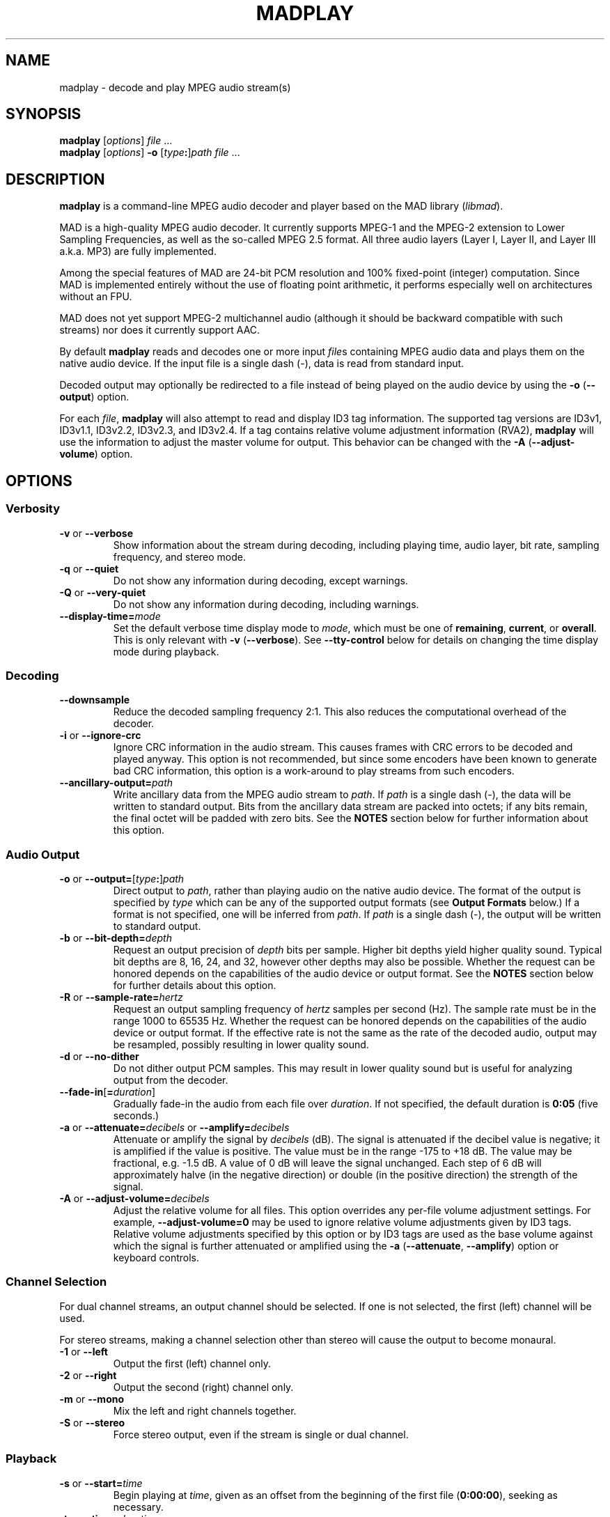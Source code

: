 .\"
.\" madplay - MPEG audio decoder and player
.\" Copyright (C) 2000-2003 Robert Leslie
.\"
.\" This program is free software; you can redistribute it and/or modify
.\" it under the terms of the GNU General Public License as published by
.\" the Free Software Foundation; either version 2 of the License, or
.\" (at your option) any later version.
.\"
.\" This program is distributed in the hope that it will be useful,
.\" but WITHOUT ANY WARRANTY; without even the implied warranty of
.\" MERCHANTABILITY or FITNESS FOR A PARTICULAR PURPOSE.  See the
.\" GNU General Public License for more details.
.\"
.\" You should have received a copy of the GNU General Public License
.\" along with this program; if not, write to the Free Software
.\" Foundation, Inc., 59 Temple Place, Suite 330, Boston, MA  02111-1307  USA
.\"
.\" $Id: madplay.1,v 1.47 2003/05/30 06:26:18 rob Exp $
.\"
.TH MADPLAY 1 "29 May 2003" "MAD" "MPEG Audio Decoder"
.SH NAME
madplay \- decode and play MPEG audio stream(s)
.SH SYNOPSIS
.B madplay
.RI [ options ]
.I file
\&...
.br
.B madplay
.RI [ options ]
\fB\-o\fR [\fItype\fB:\fR]\fIpath\fR
.I file
\&...
.SH DESCRIPTION
.B madplay
is a command-line MPEG audio decoder and player based on the MAD library
.RI ( libmad ).
.PP
MAD is a high-quality MPEG audio decoder. It currently supports MPEG-1 and the
MPEG-2 extension to Lower Sampling Frequencies, as well as the so-called
MPEG\ 2.5 format. All three audio layers (Layer\ I, Layer\ II, and Layer\ III
a.k.a. MP3) are fully implemented.
.PP
Among the special features of MAD are 24-bit PCM resolution and 100%
fixed-point (integer) computation. Since MAD is implemented entirely without
the use of floating point arithmetic, it performs especially well on
architectures without an FPU.
.PP
MAD does not yet support MPEG-2 multichannel audio (although it should be
backward compatible with such streams) nor does it currently support AAC.
.PP
By default
.B
madplay
reads and decodes one or more input
.IR file s
containing MPEG audio data and plays them on the native audio device. If the
input file is a single dash (\-), data is read from standard input.
.PP
Decoded output may optionally be redirected to a file instead of being played
on the audio device by using the
.B \-o
.RB ( \-\-output )
option.
.PP
For each
.IR file ,
.B madplay
will also attempt to read and display ID3 tag information. The supported tag
versions are ID3v1, ID3v1.1, ID3v2.2, ID3v2.3, and ID3v2.4. If a tag contains
relative volume adjustment information (RVA2),
.B madplay
will use the information to adjust the master volume for output. This behavior
can be changed with the
.B \-A
.RB ( \-\-adjust-volume )
option.
.SH OPTIONS
.SS Verbosity
.TP
.BR \-v " or " \-\-verbose
Show information about the stream during decoding, including playing time,
audio layer, bit rate, sampling frequency, and stereo mode.
.TP
.BR \-q " or " \-\-quiet
Do not show any information during decoding, except warnings.
.TP
.BR \-Q " or " \-\-very\-quiet
Do not show any information during decoding, including warnings.
.TP
.BI \-\-display\-time= mode
Set the default verbose time display mode to
.IR mode ,
which must be one of
.BR remaining ,
.BR current ,
or
.BR overall .
This is only relevant with
.B -v
.RB ( \-\-verbose ).
See
.B \-\-tty\-control
below for details on changing the time display mode during playback.
.SS Decoding
.TP
.B \-\-downsample
Reduce the decoded sampling frequency 2:1. This also reduces the computational
overhead of the decoder.
.TP
.BR \-i " or " \-\-ignore\-crc
Ignore CRC information in the audio stream. This causes frames with CRC errors
to be decoded and played anyway. This option is not recommended, but since
some encoders have been known to generate bad CRC information, this option is
a work-around to play streams from such encoders.
.TP
\fB\-\-ancillary\-output=\fIpath\fR
Write ancillary data from the MPEG audio stream to
.IR path .
If
.I path
is a single dash (\-), the data will be written to standard output.
Bits from the ancillary data stream are packed into octets; if any bits
remain, the final octet will be padded with zero bits. See the
.B NOTES
section below for further information about this option.
.SS Audio Output
.TP
\fB\-o\fR or \fB\-\-output=\fR[\fItype\fB:\fR]\fIpath\fR
Direct output to
.IR path ,
rather than playing audio on the native audio device. The format of the output
is specified by
.I type
which can be any of the supported output formats (see
.B Output Formats
below.) If a format is not specified, one will be inferred from
.IR path .
If
.I path
is a single dash (\-), the output will be written to standard output.
.TP
\fB\-b\fR or \fB\-\-bit\-depth=\fIdepth\fR
Request an output precision of
.I depth
bits per sample. Higher bit depths yield higher quality sound. Typical bit
depths are 8, 16, 24, and 32, however other depths may also be possible.
Whether the request can be honored depends on the capabilities of the audio
device or output format.
See the
.B NOTES
section below for further details about this option.
.TP
\fB\-R\fR or \fB\-\-sample\-rate=\fIhertz\fR
Request an output sampling frequency of
.I hertz
samples per second (Hz).
The sample rate must be in the range 1000 to 65535\ Hz.
Whether the request can be honored depends on the capabilities of the audio
device or output format.
If the effective rate is not the same as the rate of the decoded audio, output
may be resampled, possibly resulting in lower quality sound.
.TP
.BR \-d " or " \-\-no\-dither
Do not dither output PCM samples. This may result in lower quality sound but
is useful for analyzing output from the decoder.
.TP
\fB\-\-fade\-in\fR[\fB=\fIduration\fR]
Gradually fade-in the audio from each file over
.IR duration .
If not specified, the default duration is
.B 0:05
(five seconds.)
.TP
\fB\-a\fR or \fB\-\-attenuate=\fIdecibels\fR or \fB\-\-amplify=\fIdecibels\fR
Attenuate or amplify the signal by
.I decibels
(dB).
The signal is attenuated if the decibel value is negative; it is amplified if
the value is positive.
The value must be in the range \-175 to +18\ dB.
The value may be fractional, e.g. \-1.5\ dB.
A value of 0\ dB will leave the signal unchanged.
Each step of 6\ dB will approximately halve (in the negative direction) or
double (in the positive direction) the strength of the signal.
.TP
\fB\-A\fR or \fB\-\-adjust\-volume=\fIdecibels\fR
Adjust the relative volume for all files. This option overrides any per-file
volume adjustment settings. For example,
.B \-\-adjust\-volume=0
may be used to ignore relative volume adjustments given by ID3 tags. Relative
volume adjustments specified by this option or by ID3 tags are used as the
base volume against which the signal is further attenuated or amplified using
the
.B \-a
.RB ( \-\-attenuate ,
.BR \-\-amplify )
option or keyboard controls.
.SS Channel Selection
.PP
For dual channel streams, an output channel should be selected. If one is not
selected, the first (left) channel will be used.
.PP
For stereo streams, making a channel selection other than stereo will cause
the output to become monaural.
.TP
.BR \-1 " or " \-\-left
Output the first (left) channel only.
.TP
.BR \-2 " or " \-\-right
Output the second (right) channel only.
.TP
.BR \-m " or " \-\-mono
Mix the left and right channels together.
.TP
.BR \-S " or " \-\-stereo
Force stereo output, even if the stream is single or dual channel.
.SS Playback
.TP
\fB\-s\fR or \fB\-\-start=\fItime\fR
Begin playing at
.IR time ,
given as an offset from the beginning of the first file
.RB ( 0:00:00 ),
seeking as necessary.
.TP
\fB\-t\fR or \fB\-\-time=\fIduration\fR
Stop playback after the playing time of the output audio equals
.IR duration .
.TP
.BR \-z " or " \-\-shuffle
Randomize the list of files given on the command line for playback.
.TP
\fB\-r\fR or \fB\-\-repeat\fR[\fB=\fImax\fR]
Play the input files
.I max
times, or indefinitely. Playback can be stopped prematurely by giving a time
limit with the
.B \-t
.RB ( \-\-time )
option. If
.B \-z
.RB ( \-\-shuffle )
is also used, the files will be continuously shuffled and repeated in such a
way that the same file is not played again until at least half of the other
files have played in the interim.
.TP
.B \-\-tty\-control
Enable keyboard controls during playback. This is the default unless standard
input is not a terminal, output is redirected with
.B \-o
.RB ( \-\-output ),
or either of
.B \-q
.RB ( \-\-quiet )
or
.B \-Q
.RB ( \-\-very\-quiet )
is given.
The keyboard controls are:
.RS
.TP 3
.B P
Pause; press any key to resume.
.TP 3
.B S
Stop; press any key to replay the current file from the beginning.
.TP 3
.B F
Forward; advance to the next file.
.TP 3
.B B
Back; replay the current file, unless it has been playing for less than 4
seconds, in which case replay the previous file.
.TP 3
.B T
Time display; change the time display mode. This only works with
.B \-v
.RB ( \-\-verbose ).
The display mode alternates among overall playing time, current time
remaining, and current playing time.
.TP 3
.B +
Increase gain; increase the audio output gain by 0.5\ dB.
.TP 3
.B \-
Decrease gain; decrease the audio output gain by 0.5\ dB.
.TP 3
.B Q
Quit; stop decoding and exit.
.RE
.TP
.B \-\-no\-tty\-control
Disable keyboard controls during playback. This is the default when standard
input is not a terminal, output is redirected with
.B \-o
.RB ( \-\-output ),
or either of
.B \-q
.RB ( \-\-quiet )
or
.B \-Q
.RB ( \-\-very\-quiet )
is given.
.SS Miscellaneous
.TP
.BR \-V " or " \-\-version
Display the effective version and build options for
.B madplay
and exit.
.TP
.B \-\-license
Display copyright, license, and warranty information and exit.
.TP
.BR \-h " or " \-\-help
Display usage information and exit.
.SH Output Formats
Other than playing on the native audio device, the following output formats
are supported:
.TP
.B cdda
CD audio, 16-bit 44100\ Hz stereo PCM, padded to 2352-byte block boundary
.RB ( *.cdr ,
.BR *.cda )
.TP
.B aiff
Audio IFF, [16-bit] PCM
.RB ( *.aif ,
.BR *.aiff )
.TP
.B wave
Microsoft RIFF/WAVE, [16-bit] PCM
.RB ( *.wav )
.TP
.B snd
Sun/NeXT audio, 8-bit ISDN \(*m-law
.RB ( *.au ,
.BR *.snd )
.TP
.B raw
binary [16-bit] host-endian linear PCM, stereo interleaved
.TP
.B hex
ASCII hexadecimal [24-bit] linear PCM, stereo interleaved, one sample per
output line
.TP
.B esd
Enlightened Sound Daemon (EsounD) [16-bit] (give speaker host as
.IR path )
.TP
.B null
no output (usually for testing or timing the decoder)
.PP
Default bit depths shown in square brackets can be changed with the
.B \-b
.RB ( \-\-bit\-depth )
option.
.PP
Note that EsounD support requires the
.I libesd
library.
.SH Time Specifications
For options which accept a time or duration argument, the following time
specifications are recognized:
.TP
.IB hh : mm : ss . ddd
Hours, minutes, seconds, and decimal fractions of a second. This specification
is flexible;
.IB hh : mm : ss\c
,
.IB mmm : ss\c
,
.BI : ss\c
,
.IB sss . ddd\c
,
.BI . ddd\c
, and
.I ssss
are all acceptable. The component values are not constrained to any particular
range or number of digits.
.TP
.IB frac / unit
A length of time specified as a rational number, in seconds. This can be used
for sample-granularity, for example
.B 32/44100
for 32 samples, assuming a 44100\ Hz sample frequency.
.TP
.IB time1 + time2
A composite time made by adding two time values together. This permits mixing
the above specification forms.
.PP
The resolution of any time value cannot exceed 1/352800000 seconds.
.SH DIAGNOSTICS
.TP
.B error: frame #: lost synchronization
If encountered at the beginning of a file, this means the file contains
something other than an ID3v2 tag before the MPEG audio data. If encountered
in the middle of a file, it may mean the file is corrupt. This message is most
commonly encountered, however, at the end of a file if the file contains an
ID3v1 tag that is not aligned to an MPEG audio frame boundary. In this case,
the message is harmless and may be ignored.
.PP
.TP
.B error: frame #: bad main_data_begin pointer
This message can occur while decoding a Layer\ III stream that has been cut or
spliced without preserving its bit reservoir. The affected frame cannot be
properly decoded, but will be used to help restore the bit reservoir for
following frames.
.PP
Most other messages indicate a deficiency in the input stream.
.PP
When a frame cannot be properly decoded, a concealment strategy is used as
follows:
.TP 2
\(bu
If the previous frame was properly decoded, it is repeated in place of the
current frame.
.TP 2
\(bu
If the previous frame was
.I not
properly decoded, the current frame is muted.
.SH CONFORMING TO
MAD conforms to Part\ 3 of the ISO/IEC\ 11172 (MPEG-1) international standard
for decoding MPEG audio. In addition, MAD supports the extension to Lower
Sampling Frequencies (LSF) as defined in Part\ 3 of ISO/IEC\ 13818 (MPEG-2).
.PP
The output from MAD has been tested and found to satisfy the ISO/IEC\ 11172-4
computational accuracy requirements for compliance. In most configurations,
MAD is a
.I Full Layer\ III ISO/IEC\ 11172-3 audio decoder
as defined by the standard.
.PP
The ID3 tag parsing library used by
.B madplay
conforms to the ID3v2.4.0 informal standard.
.SH NOTES
.SS Output Precision
Because MAD produces samples with a precision greater than 24 bits, by default
.B madplay
will dither the samples to the precision of the output format. This produces
high quality audio that generally sounds superior to the output of a simple
rounding algorithm. However, dithering may unfavorably affect an analytic
examination of the output, and therefore it may be disabled by using the
.B \-d
.RB ( \-\-no\-dither )
option.
.PP
The actual precision of output samples can be requested with the
.B \-b
.RB ( \-\-bit\-depth )
option. Whether the request can be honored depends on the capabilities of the
audio device or output format. If this option is not specified, a typical
default depth will be used (often 16) or in the case of output to an audio
device, the highest bit depth determined to work reliably with the device will
be used.
.PP
Note that bit depths greater than 24 are effectively the same as 24-bit
precision samples padded to the requested depth.
.SS Ancillary Data
MPEG audio streams contain an ancillary data stream in addition to audio data.
Most often this does not contain any useful information and may simply consist
of padding bits. The MPEG-2 extension to multichannel audio uses part of this
ancillary stream to convey multichannel information; presently MAD does not
interpret such data.
.PP
For applications which have uses for the stream, ancillary data can be
extracted with the
.B \-\-ancillary\-output
option.
.SH BUGS
The resampling algorithm used by
.B madplay
is one of a linear interpolation, and does not produce optimum quality
sound.
.PP
The granularity of start and stop times
.RB ( \-\-start
and
.BR \-\-time )
is not yet as fine as this document suggests.
.SH AUTHOR
Robert Leslie <rob@mars.org>
.SH SEE ALSO
.BR lame (1),
.BR normalize (1),
.BR sox (1),
.BR wget (1)
.\" .BR id3tag (1)
.\" .BR libmad (3)
